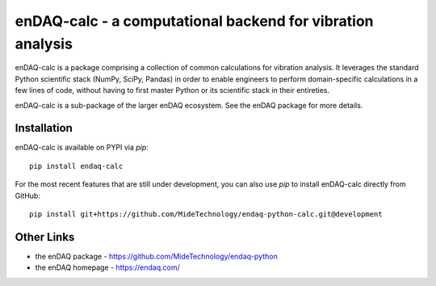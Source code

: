 ###########################################################
enDAQ-calc - a computational backend for vibration analysis
###########################################################

enDAQ-calc is a package comprising a collection of common calculations for vibration analysis. It leverages the standard Python scientific stack (NumPy, SciPy, Pandas) in order to enable engineers to perform domain-specific calculations in a few lines of code, without having to first master Python or its scientific stack in their entireties.

enDAQ-calc is a sub-package of the larger enDAQ ecosystem. See the enDAQ package for more details.

Installation
============

enDAQ-calc is available on PYPI via `pip`::

    pip install endaq-calc

For the most recent features that are still under development, you can also use `pip` to install enDAQ-calc directly from GitHub::

    pip install git+https://github.com/MideTechnology/endaq-python-calc.git@development


Other Links
===========
- the enDAQ package - https://github.com/MideTechnology/endaq-python
- the enDAQ homepage - https://endaq.com/

